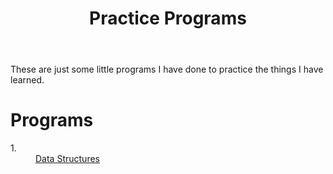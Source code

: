 #+TITLE: Practice Programs

These are just some little programs I have done to practice the things I have
learned.

* Programs
  - 1. :: [[./dataStructures/README.org][Data Structures]]
